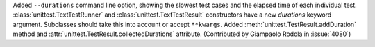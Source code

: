 Added ``--durations`` command line option, showing the slowest test cases
and the elapsed time of each individual test.
:class:`unittest.TextTestRunner` and :class:`unittest.TextTestResult`
constructors have a new *durations* keyword argument. Subclasses should take
this into account or accept ``**kwargs``. Added
:meth:`unittest.TestResult.addDuration` method and
:attr:`unittest.TestResult.collectedDurations` attribute. (Contributed by
Giampaolo Rodola in :issue:`4080`)
